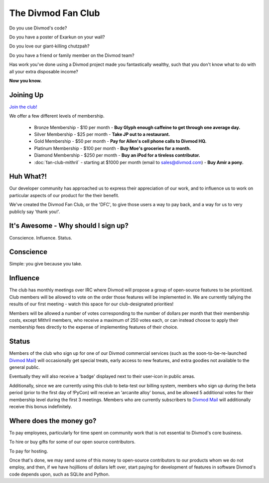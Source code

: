 ===================
The Divmod Fan Club
===================


Do you use Divmod's code?

Do you have a poster of Exarkun on your wall?

Do you love our giant-killing chutzpah?

Do you have a friend or family member on the Divmod team?

Has work you've done using a Divmod project made you fantastically wealthy, such
that you don't know what to do with all your extra disposable income?

**Now you know.**


Joining Up
==========


`Join the club! <http://divmod.org:8080/signup>`_

We offer a few different levels of membership.

 * Bronze Membership - $10 per month - **Buy Glyph enough caffeine to get
   through one average day.**

 * Silver Membership - $25 per month - **Take JP out to a restaurant.**

 * Gold Membership - $50 per month - **Pay for Allen's cell phone calls to
   Divmod HQ.**

 * Platinum Membership - $100 per month - **Buy Moe's groceries for a month.**

 * Diamond Membership - $250 per month - **Buy an iPod for a tireless
   contributor.**

 * :doc:`fan-club-mithril` - starting at $1000 per month (email to
   sales@divmod.com) - **Buy Amir a pony.**



Huh What?!
==========


Our developer community has approached us to express their appreciation of our work,
and to influence us to work on particular aspects of our product for the their benefit. 

We've created the Divmod Fan Club, or the 'DFC', to give those users a way
to pay back, and a way for us to very publicly say 'thank you!'.



It's Awesome - Why should I sign up?
====================================


Conscience. Influence. Status.



Conscience
==========


Simple: you give because you take.



Influence
=========


The club has monthly meetings over IRC where Divmod will propose a group of
open-source features to be prioritized.  Club members will be allowed to vote on
the order those features will be implemented in.  We are currently tallying the
results of our first meeting - watch this space for our club-designated
priorities!

Members will be allowed a number of votes corresponding to the number of dollars
per month that their membership costs, except Mithril members, who receive a
maximum of 250 votes each, or can instead choose to apply their membership fees
directly to the expense of implementing features of their choice.



Status
======


Members of the club who sign up for one of our Divmod commercial services (such
as the soon-to-be-re-launched `Divmod Mail`_) will
occasionally get special treats, early access to new features, and extra goodies
not available to the general public.

Eventually they will also receive a 'badge' displayed next to their user-icon in
public areas.

Additionally, since we are currently using this club to beta-test our billing
system, members who sign up during the beta period (prior to the first day of
!PyCon) will receive an 'arcanite alloy' bonus, and be allowed 5 additional
votes for their membership level during the first 3 meetings.  Members who are
currently subscribers to `Divmod Mail`_ will additionally
receive this bonus indefinitely.

.. _Divmod Mail: http://divmod.com


Where does the money go?
========================


To pay employees, particularly for time spent on community work that is not
essential to Divmod's core business.

To hire or buy gifts for some of our open source contributors.

To pay for hosting.

Once that's done, we may send some of this money to open-source contributors to
our products whom we do not employ, and then, if we have hojillions of dollars
left over, start paying for development of features in software Divmod's code
depends upon, such as SQLite and Python.

